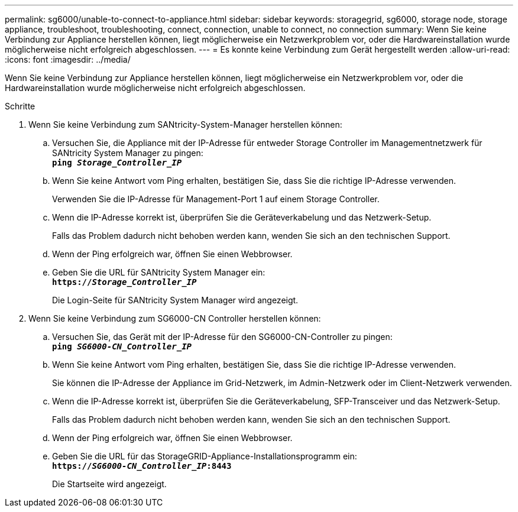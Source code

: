 ---
permalink: sg6000/unable-to-connect-to-appliance.html 
sidebar: sidebar 
keywords: storagegrid, sg6000, storage node, storage appliance, troubleshoot, troubleshooting, connect, connection, unable to connect, no connection 
summary: Wenn Sie keine Verbindung zur Appliance herstellen können, liegt möglicherweise ein Netzwerkproblem vor, oder die Hardwareinstallation wurde möglicherweise nicht erfolgreich abgeschlossen. 
---
= Es konnte keine Verbindung zum Gerät hergestellt werden
:allow-uri-read: 
:icons: font
:imagesdir: ../media/


[role="lead"]
Wenn Sie keine Verbindung zur Appliance herstellen können, liegt möglicherweise ein Netzwerkproblem vor, oder die Hardwareinstallation wurde möglicherweise nicht erfolgreich abgeschlossen.

.Schritte
. Wenn Sie keine Verbindung zum SANtricity-System-Manager herstellen können:
+
.. Versuchen Sie, die Appliance mit der IP-Adresse für entweder Storage Controller im Managementnetzwerk für SANtricity System Manager zu pingen: +
`*ping _Storage_Controller_IP_*`
.. Wenn Sie keine Antwort vom Ping erhalten, bestätigen Sie, dass Sie die richtige IP-Adresse verwenden.
+
Verwenden Sie die IP-Adresse für Management-Port 1 auf einem Storage Controller.

.. Wenn die IP-Adresse korrekt ist, überprüfen Sie die Geräteverkabelung und das Netzwerk-Setup.
+
Falls das Problem dadurch nicht behoben werden kann, wenden Sie sich an den technischen Support.

.. Wenn der Ping erfolgreich war, öffnen Sie einen Webbrowser.
.. Geben Sie die URL für SANtricity System Manager ein: +
`*https://_Storage_Controller_IP_*`
+
Die Login-Seite für SANtricity System Manager wird angezeigt.



. Wenn Sie keine Verbindung zum SG6000-CN Controller herstellen können:
+
.. Versuchen Sie, das Gerät mit der IP-Adresse für den SG6000-CN-Controller zu pingen: +
`*ping _SG6000-CN_Controller_IP_*`
.. Wenn Sie keine Antwort vom Ping erhalten, bestätigen Sie, dass Sie die richtige IP-Adresse verwenden.
+
Sie können die IP-Adresse der Appliance im Grid-Netzwerk, im Admin-Netzwerk oder im Client-Netzwerk verwenden.

.. Wenn die IP-Adresse korrekt ist, überprüfen Sie die Geräteverkabelung, SFP-Transceiver und das Netzwerk-Setup.
+
Falls das Problem dadurch nicht behoben werden kann, wenden Sie sich an den technischen Support.

.. Wenn der Ping erfolgreich war, öffnen Sie einen Webbrowser.
.. Geben Sie die URL für das StorageGRID-Appliance-Installationsprogramm ein: +
`*https://_SG6000-CN_Controller_IP_:8443*`
+
Die Startseite wird angezeigt.




